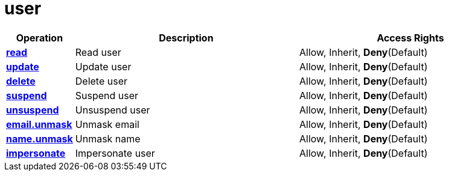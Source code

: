 = user

[cols="1s,5a,5a"]
|===
| Operation| Description | Access Rights


| [#rbac-user-read]#<<rbac-user-read,read>>#
| Read user
| Allow, Inherit, *Deny*(Default)


| [#rbac-user-update]#<<rbac-user-update,update>>#
| Update user
| Allow, Inherit, *Deny*(Default)


| [#rbac-user-delete]#<<rbac-user-delete,delete>>#
| Delete user
| Allow, Inherit, *Deny*(Default)


| [#rbac-user-suspend]#<<rbac-user-suspend,suspend>>#
| Suspend user
| Allow, Inherit, *Deny*(Default)


| [#rbac-user-unsuspend]#<<rbac-user-unsuspend,unsuspend>>#
| Unsuspend user
| Allow, Inherit, *Deny*(Default)


| [#rbac-user-email.unmask]#<<rbac-user-email.unmask,email.unmask>>#
| Unmask email
| Allow, Inherit, *Deny*(Default)


| [#rbac-user-name.unmask]#<<rbac-user-name.unmask,name.unmask>>#
| Unmask name
| Allow, Inherit, *Deny*(Default)


| [#rbac-user-impersonate]#<<rbac-user-impersonate,impersonate>>#
| Impersonate user
| Allow, Inherit, *Deny*(Default)


|===

